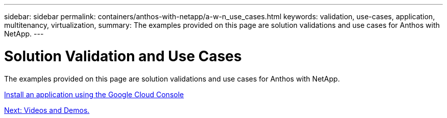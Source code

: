 ---
sidebar: sidebar
permalink: containers/anthos-with-netapp/a-w-n_use_cases.html
keywords: validation, use-cases, application, multitenancy, virtualization,
summary: The examples provided on this page are solution validations and use cases for Anthos with NetApp.
---

= Solution Validation and Use Cases
:hardbreaks:
:nofooter:
:icons: font
:linkattrs:
:imagesdir: ./../../media/

//
// This file was created with NDAC Version 0.9 (June 4, 2020)
//
// 2020-06-25 14:31:33.563897
//


The examples provided on this page are solution validations and use cases for Anthos with NetApp.

link:a-w-n_use_case_deploy_app_with_cloud_console.html[Install an application using the Google Cloud Console]

link:a-w-n_videos_and_demos.html[Next: Videos and Demos.]
